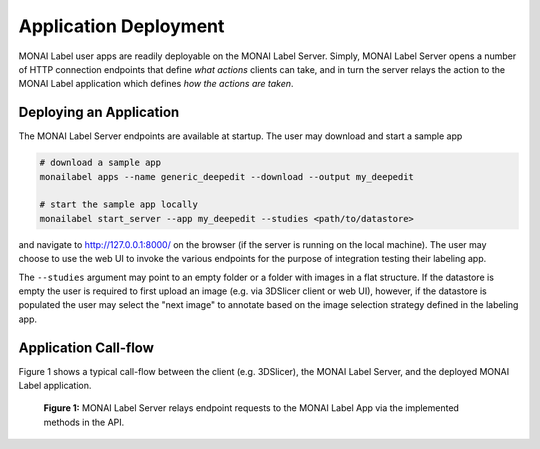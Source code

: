 ======================
Application Deployment
======================

MONAI Label user apps are readily deployable on the MONAI Label Server. Simply, MONAI Label Server
opens a number of HTTP connection endpoints that define *what actions* clients can take, and in turn
the server relays the action to the MONAI Label application which defines *how the actions are taken*.

Deploying an Application
========================

The MONAI Label Server endpoints are available at startup. The user may download and start a sample app

.. code-block:: bash

  # download a sample app
  monailabel apps --name generic_deepedit --download --output my_deepedit

  # start the sample app locally
  monailabel start_server --app my_deepedit --studies <path/to/datastore>

and navigate to `http://127.0.0.1:8000/ <http://127.0.0.1:8000/>`_ on the browser (if the server
is running on the local machine). The user may choose to use the web UI to invoke the various endpoints
for the purpose of integration testing their labeling app.

The ``--studies`` argument may point to an empty folder or a folder with images in a flat structure.
If the datastore is empty the user is required to first upload an image (e.g. via 3DSlicer client or
web UI), however, if the datastore is populated the user may select the "next image" to annotate
based on the image selection strategy defined in the labeling app.

Application Call-flow
=====================

Figure 1 shows a typical call-flow between the client (e.g. 3DSlicer),
the MONAI Label Server, and the deployed MONAI Label application.

.. figure:: ../images/monai-server-application-callflow.svg
  :name: monai-server-application-callflow
  :alt: MONAI Server Application Call-flow

  **Figure 1:** MONAI Label Server relays endpoint requests to the MONAI Label App
  via the implemented methods in the API.
